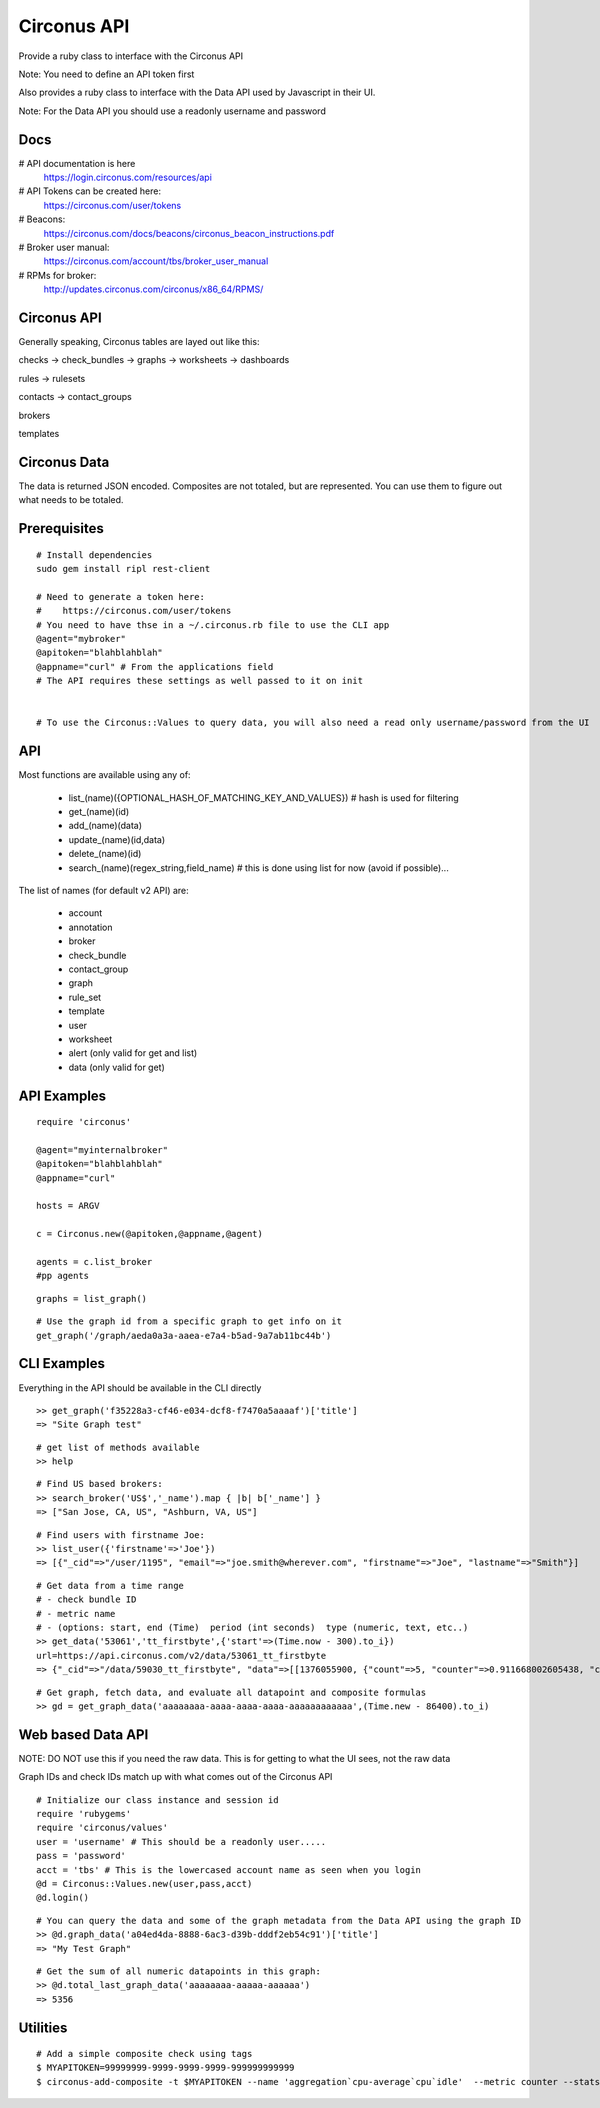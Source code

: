 Circonus API
===================

Provide a ruby class to interface with the Circonus API

Note: You need to define an API token first

Also provides a ruby class to interface with the Data API used by Javascript in their UI.

Note: For the Data API you should use a readonly username and password

Docs
-------------

# API documentation is here
  https://login.circonus.com/resources/api

# API Tokens can be created here:
  https://circonus.com/user/tokens

# Beacons:
  https://circonus.com/docs/beacons/circonus_beacon_instructions.pdf

# Broker user manual:
  https://circonus.com/account/tbs/broker_user_manual

# RPMs for broker:
  http://updates.circonus.com/circonus/x86_64/RPMS/

Circonus API
-------------

Generally speaking, Circonus tables are layed out like this:

checks -> check_bundles -> graphs -> worksheets -> dashboards

rules -> rulesets

contacts -> contact_groups

brokers

templates

Circonus Data
-----------------

The data is returned JSON encoded.  Composites are not totaled, but are represented.  You can use them to figure out what needs to be totaled.

Prerequisites
---------------

::

  # Install dependencies
  sudo gem install ripl rest-client

  # Need to generate a token here:
  #    https://circonus.com/user/tokens 
  # You need to have thse in a ~/.circonus.rb file to use the CLI app
  @agent="mybroker"
  @apitoken="blahblahblah"
  @appname="curl" # From the applications field 
  # The API requires these settings as well passed to it on init


  # To use the Circonus::Values to query data, you will also need a read only username/password from the UI

API
-------------

Most functions are available using any of:

  - list_(name)({OPTIONAL_HASH_OF_MATCHING_KEY_AND_VALUES}) # hash is used for filtering
  - get_(name)(id)
  - add_(name)(data)
  - update_(name)(id,data)
  - delete_(name)(id)
  - search_(name)(regex_string,field_name) # this is done using list for now (avoid if possible)... 

The list of names (for default v2 API) are:

  - account
  - annotation
  - broker
  - check_bundle
  - contact_group
  - graph
  - rule_set
  - template
  - user
  - worksheet
  - alert (only valid for get and list)
  - data (only valid for get)

API Examples
-------------

::

    require 'circonus'

    @agent="myinternalbroker"
    @apitoken="blahblahblah"
    @appname="curl"

    hosts = ARGV

    c = Circonus.new(@apitoken,@appname,@agent)

    agents = c.list_broker
    #pp agents


::

    graphs = list_graph()

::

    # Use the graph id from a specific graph to get info on it
    get_graph('/graph/aeda0a3a-aaea-e7a4-b5ad-9a7ab11bc44b')

CLI Examples
-------------

Everything in the API should be available in the CLI directly


::

    >> get_graph('f35228a3-cf46-e034-dcf8-f7470a5aaaaf')['title']
    => "Site Graph test"

::

    # get list of methods available
    >> help

::

    # Find US based brokers:
    >> search_broker('US$','_name').map { |b| b['_name'] }
    => ["San Jose, CA, US", "Ashburn, VA, US"]

::

    # Find users with firstname Joe:
    >> list_user({'firstname'=>'Joe'})
    => [{"_cid"=>"/user/1195", "email"=>"joe.smith@wherever.com", "firstname"=>"Joe", "lastname"=>"Smith"}]


::

    # Get data from a time range
    # - check bundle ID
    # - metric name
    # - (options: start, end (Time)  period (int seconds)  type (numeric, text, etc..)
    >> get_data('53061','tt_firstbyte',{'start'=>(Time.now - 300).to_i})
    url=https://api.circonus.com/v2/data/53061_tt_firstbyte
    => {"_cid"=>"/data/59030_tt_firstbyte", "data"=>[[1376055900, {"count"=>5, "counter"=>0.911668002605438, "counter_stddev"=>1.54755294322968, "derivative"=>0.726139008998871, "derivative_stddev"=>1.4332150220871, "stddev"=>86.7077865600586, "value"=>208.4}]]}

::

    # Get graph, fetch data, and evaluate all datapoint and composite formulas 
    >> gd = get_graph_data('aaaaaaaa-aaaa-aaaa-aaaa-aaaaaaaaaaaa',(Time.new - 86400).to_i)


Web based Data API
--------------------

NOTE: DO NOT use this if you need the raw data.  This is for getting to what the UI sees, not the raw data

Graph IDs and check IDs match up with what comes out of the Circonus API

::

    # Initialize our class instance and session id
    require 'rubygems'
    require 'circonus/values'
    user = 'username' # This should be a readonly user.....
    pass = 'password'
    acct = 'tbs' # This is the lowercased account name as seen when you login
    @d = Circonus::Values.new(user,pass,acct)
    @d.login()

::

    # You can query the data and some of the graph metadata from the Data API using the graph ID
    >> @d.graph_data('a04ed4da-8888-6ac3-d39b-dddf2eb54c91')['title']
    => "My Test Graph"

::

    # Get the sum of all numeric datapoints in this graph:
    >> @d.total_last_graph_data('aaaaaaaa-aaaaa-aaaaaa')
    => 5356


Utilities
----------------

::

    # Add a simple composite check using tags
    $ MYAPITOKEN=99999999-9999-9999-9999-999999999999
    $ circonus-add-composite -t $MYAPITOKEN --name 'aggregation`cpu-average`cpu`idle'  --metric counter --stats mean --filter mytagname:mytagvalue,scope:prod --tags mytagname:mytagvalue,scope:prod

